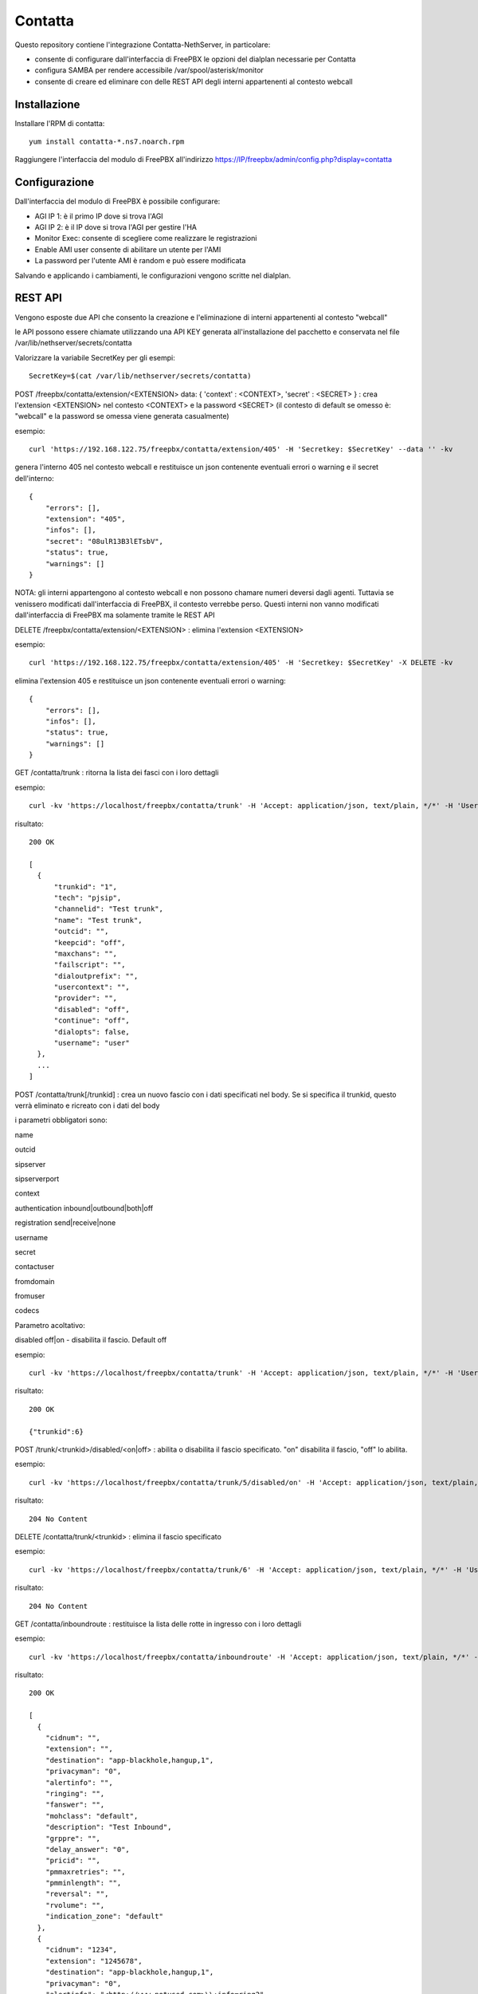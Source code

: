 =========
Contatta
=========

Questo repository contiene l'integrazione Contatta-NethServer, in particolare:

- consente di configurare dall'interfaccia di FreePBX le opzioni del dialplan necessarie per Contatta
- configura SAMBA per rendere accessibile /var/spool/asterisk/monitor
- consente di creare ed eliminare con delle REST API degli interni appartenenti al contesto webcall

Installazione
==============

Installare l'RPM di contatta: ::

    yum install contatta-*.ns7.noarch.rpm

Raggiungere l'interfaccia del modulo di FreePBX all'indirizzo https://IP/freepbx/admin/config.php?display=contatta

Configurazione
==============

Dall'interfaccia del modulo di FreePBX è possibile configurare:

- AGI IP 1: è il primo IP dove si trova l'AGI
- AGI IP 2: è il IP dove si trova l'AGI per gestire l'HA
- Monitor Exec: consente di scegliere come realizzare le registrazioni
- Enable AMI user consente di abilitare un utente per l'AMI
- La password per l'utente AMI è random e può essere modificata

Salvando e applicando i cambiamenti, le configurazioni vengono scritte nel dialplan.

REST API
=========

Vengono esposte due API che consento la creazione e l'eliminazione di interni appartenenti al contesto "webcall"

le API possono essere chiamate utilizzando una API KEY generata all'installazione del pacchetto e conservata nel file /var/lib/nethserver/secrets/contatta

Valorizzare la variabile SecretKey per gli esempi: ::

    SecretKey=$(cat /var/lib/nethserver/secrets/contatta)

POST /freepbx/contatta/extension/<EXTENSION>  data: { 'context' : <CONTEXT>, 'secret' : <SECRET> }  : crea l'extension <EXTENSION> nel contesto <CONTEXT> e la password <SECRET> (il contesto di default se omesso è: "webcall" e la password se omessa viene generata casualmente)

esempio: ::

    curl 'https://192.168.122.75/freepbx/contatta/extension/405' -H 'Secretkey: $SecretKey' --data '' -kv

genera l'interno 405 nel contesto webcall e restituisce un json contenente eventuali errori o warning e il secret dell'interno: ::

    {
        "errors": [],
        "extension": "405",
        "infos": [],
        "secret": "08ulR13B3lETsbV",
        "status": true,
        "warnings": []
    }

NOTA: gli interni appartengono al contesto webcall e non possono chamare numeri deversi dagli agenti. Tuttavia se venissero modificati dall'interfaccia di FreePBX, il contesto verrebbe perso. Questi interni non vanno modificati dall'interfaccia di FreePBX ma solamente tramite le REST API

DELETE /freepbx/contatta/extension/<EXTENSION> : elimina l'extension <EXTENSION>

esempio: ::

    curl 'https://192.168.122.75/freepbx/contatta/extension/405' -H 'Secretkey: $SecretKey' -X DELETE -kv

elimina l'extension 405 e restituisce un json contenente eventuali errori o warning: ::

    {
        "errors": [],
        "infos": [],
        "status": true,
        "warnings": []
    }

GET /contatta/trunk : ritorna la lista dei fasci con i loro dettagli

esempio: ::

    curl -kv 'https://localhost/freepbx/contatta/trunk' -H 'Accept: application/json, text/plain, */*' -H 'User: admin' -H "Secretkey: $SecretKey" -H 'Content-Type: application/json;charset=utf-8' | jq

risultato: ::

    200 OK

    [
      {
          "trunkid": "1",
          "tech": "pjsip",
          "channelid": "Test trunk",
          "name": "Test trunk",
          "outcid": "",
          "keepcid": "off",
          "maxchans": "",
          "failscript": "",
          "dialoutprefix": "",
          "usercontext": "",
          "provider": "",
          "disabled": "off",
          "continue": "off",
          "dialopts": false,
          "username": "user"
      },
      ...
    ]

POST /contatta/trunk[/trunkid] : crea un nuovo fascio con i dati specificati nel body. Se si specifica il trunkid, questo verrà eliminato e ricreato con i dati del body

i parametri obbligatori sono:

name

outcid

sipserver

sipserverport

context

authentication inbound|outbound|both|off

registration send|receive|none

username

secret

contactuser

fromdomain

fromuser

codecs

Parametro acoltativo:

disabled off|on - disabilita il fascio. Default off


esempio: ::

    curl -kv 'https://localhost/freepbx/contatta/trunk' -H 'Accept: application/json, text/plain, */*' -H 'User: admin' -H "Secretkey: $SecretKey" -H 'Content-Type: application/json;charset=utf-8' --data '{"name":"Test trunk","outcid":"","sipserver":"sip.foo.bar","sipserverport":"5060","context":"from-trunk","authentication":"outbound","registration":"send","username":"username","secret":"secret","contactuser":"zz","fromdomain":"sss","fromuser":"1234","codecs":[{"nome":"alaw","enabled":1,"position":1},{"nome":"ulaw","enabled":true,"position":2}]}'

risultato: ::

    200 OK

    {"trunkid":6}


POST /trunk/<trunkid>/disabled/<on|off> : abilita o disabilita il fascio specificato. "on" disabilita il fascio, "off" lo abilita.

esempio: ::

    curl -kv 'https://localhost/freepbx/contatta/trunk/5/disabled/on' -H 'Accept: application/json, text/plain, */*' -H 'User: admin' -H "Secretkey: $SecretKey" -H 'Content-Type: application/json;charset=utf-8' -X POST

risultato: ::

    204 No Content


DELETE /contatta/trunk/<trunkid> : elimina il fascio specificato

esempio: ::

    curl -kv 'https://localhost/freepbx/contatta/trunk/6' -H 'Accept: application/json, text/plain, */*' -H 'User: admin' -H "Secretkey: $SecretKey" -H 'Content-Type: application/json;c -X DELETE-8'

risultato: ::

    204 No Content

GET /contatta/inboundroute : restituisce la lista delle rotte in ingresso con i loro dettagli

esempio: ::

     curl -kv 'https://localhost/freepbx/contatta/inboundroute' -H 'Accept: application/json, text/plain, */*' -H 'User: admin' -H "Secretkey: $SecretKey" -H 'Content-Type: application/json;charset=utf-8' | jq

risultato: ::

    200 OK

    [
      {
        "cidnum": "",
        "extension": "",
        "destination": "app-blackhole,hangup,1",
        "privacyman": "0",
        "alertinfo": "",
        "ringing": "",
        "fanswer": "",
        "mohclass": "default",
        "description": "Test Inbound",
        "grppre": "",
        "delay_answer": "0",
        "pricid": "",
        "pmmaxretries": "",
        "pmminlength": "",
        "reversal": "",
        "rvolume": "",
        "indication_zone": "default"
      },
      {
        "cidnum": "1234",
        "extension": "1245678",
        "destination": "app-blackhole,hangup,1",
        "privacyman": "0",
        "alertinfo": "<http://www.notused.com>\\;info=ring2",
        "ringing": "CHECKED",
        "fanswer": "CHECKED",
        "mohclass": "default",
        "description": "ddd",
        "grppre": "",
        "delay_answer": "0",
        "pricid": "",
        "pmmaxretries": "",
        "pmminlength": "",
        "reversal": "",
        "rvolume": "",
        "indication_zone": "default"
     }
    ]

POST /contatta/inboundroute : crea una nuova rotta in ingresso

i parametri del body sono:

cidnum

description

extension (did)

destination

fanswer (opzionale) default: ""

delay_answer (opzionale) default: "0"

rvolume (opzionale) default: ""

privacyman (opzionale) default: "0"

pmmaxretries (opzionale) default: ""

pmminlength (opzionale) default: ""

alertinfo (opzionale) default: ""

ringing (opzionale) default: ""

reversal (opzionale) default: ""

mohclass (opzionale) default: "default"

grppre (opzionale) default: ""

pricid (opzionale) default: ""

rnavsort (opzionale) default: "description"

didfilter (opzionale) default: ""

indication_zone (opzionale) default: "default"


esempio: ::

     curl -kv 'https://localhost/freepbx/contatta/inboundroute' -H 'Accept: application/json, text/plain, */*' -H 'User: admin' -H "Secretkey: $SecretKey" -H 'Content-Type: application/json;charset=utf-8' --data '{"cidnum":"","description":"Test Inbound","extension":"","destination":"app-blackhole,hangup,1"}'

risultato: ::

    200 OK

    {
      "cidnum": "",
      "extension": "",
      "destination": "app-blackhole,hangup,1",
      "privacyman": "0",
      "alertinfo": "",
      "ringing": "",
      "fanswer": "",
      "mohclass": "default",
      "description": "Test Inbound",
      "grppre": "",
      "delay_answer": "0",
      "pricid": "",
      "pmmaxretries": "",
      "pmminlength": "",
      "reversal": "",
      "rvolume": "",
      "indication_zone": "default"
    }

DELETE /contatta/inboundroute : elimina la rotta definita da cidnum ed extension che devono essere specificati nel body

esempio: ::

     curl -kv 'https://localhost/freepbx/contatta/inboundroute' -H 'Accept: application/json, text/plain, */*' -H 'User: admin' -H "Secretkey: $SecretKey" -H 'Content-Type: application/json;charset=utf-8' --data '{"cidnum": "","extension": ""}' -X DELETE

risultato: ::

    204 No Content


GET /contatta/outboundroute : restituisce la lista delle rotte in uscita con i loro dettagli

esempio: ::

     curl -kv 'https://localhost/freepbx/contatta/outboundroute' -H 'Accept: application/json, text/plain, */*' -H 'User: admin' -H "Secretkey: $SecretKey" -H 'Content-Type: application/json;charset=utf-8' | jq

risultato: ::

    200 OK

    [
      {
        "route_id": "11",
        "name": "Test outbound route",
        "outcid": "",
        "outcid_mode": "",
        "password": "",
        "emergency_route": "",
        "intracompany_route": "",
        "mohclass": "default",
        "time_group_id": null,
        "dest": "",
        "time_mode": "",
        "calendar_id": null,
        "calendar_group_id": null,
        "timezone": "",
        "seq": "5",
        "trunks": [
          "1",
          "2"
        ],
        "patterns": [
          {
            "route_id": "11",
            "match_pattern_prefix": "+39",
            "match_pattern_pass": "0ZXXX.",
            "match_cid": "",
            "prepend_digits": ""
          },
          {
            "route_id": "11",
            "match_pattern_prefix": "0039",
            "match_pattern_pass": "0ZXXX.",
            "match_cid": "",
            "prepend_digits": ""
          }
        ]
      },
      ...
    ]

POST /contatta/outboundroute[/<route_id>] :  crea una nuova rotta in uscita o modifica un rotta esistente se specificato il route_id

i parametri del body sono:

name

outcid (opzionale) default: ""

outcid_mode (opzionale) default: ""

password (opzionale) default: ""

emergency_route (opzionale) default: ""

intracompany_route (opzionale) default: ""

mohclass (opzionale) default: "default"

time_group_id (opzionale) default: NULL

patterns (opzionale) default: ""

trunks (opzionale) default: ""

seq (opzionale) default: NULL

dest (opzionale) default: ""

time_mode (opzionale) default: ""

timezone (opzionale) default: ""

calendar_id (opzionale) default: ""

calendar_group_id (opzionale) default: ""


esempio: ::

    curl -kv 'https://localhost/freepbx/contatta/outboundroute' -H 'Accept: application/json, text/plain, */*' -H 'User: admin' -H "Secretkey: $SecretKey" -H 'Content-Type: application/json;charset=utf-8' --data '{"name":"Test outbound route","patterns":[{"match_pattern_prefix":"+39", "match_pattern_pass":"0ZXXX.", "match_cid":"", "prepend_digits":""},{"match_pattern_prefix":"0039", "match_pattern_pass":"0ZXXX.", "match_cid":"", "prepend_digits":""}],"trunks":[1,2]}'

risultato: ::

    201 Created

DELETE /contatta/outboundroute/<route_id> : elimina la rotta con id route_id

esempio: ::

     curl -kv 'https://localhost/freepbx/contatta/outboundroute/4' -H 'Accept: application/json, text/plain, */*' -H 'User: admin' -H "Secretkey: $SecretKey" -H 'Content-Type: application/json;charset=utf-8' -X DELETE

risultato: ::

    204 No Content

Certificato
===========

- Versione Community: usare il modulo certman

- Versione Enterprise: il certificato usato è quello di NethServer

Samba
=====

Viene condivisa la cartella /var/spool/asterisk/monitor

G729
====

Per installare ed attivare il codec g729 Open Source ecco la procedura (comporta il riavvio di Asterisk e quindi l’eventuale caduta di chiamate in corso): ::

    cd /usr/lib64/asterisk/modules/
    wget http://asterisk.hosting.lv/bin/codec_g729-ast130-gcc4-glibc-x86_64-pentium4.so
    mv codec_g729-ast130-gcc4-glibc-x86_64-pentium4.so codec_g729.so
    chmod 755 codec_g729.so
    systemctl restart asterisk

Il codec g729 Open Source non è compatibile con la versione a pagamento di Digium, che si può installare seguendo la procedura che vi forniranno con l’acquisto.

E' possibile, quindi, utilizzare contemporaneamente solo una delle due versioni di g729, Open Source o Digium.

Informazioni aggiuntive per lo sviluppo
========================================

RPM
---

l'RPM di contatta contiene:

- un modulo di FreePBX (messo in /usr/src/contatta/modules/contatta.tar.gz ed installato dentro /var/www/html/freepbx/admin/modules/contatta dall'azione /etc/e-smith/events/actions/contatta-update)
- il codice delle REST API, installate in /var/www/html/freepbx/contatta
- la configurazione di Samba: nel frammento di template /etc/e-smith/templates/etc/samba/smb.conf/95contatta espanso dall'evento di installazione contatta-update

La build dell'RPM può essere fatta da un NethServer o da Fedora.

- Installare nethserver-mock http://docs.nethserver.org/projects/nethserver-devel/en/latest/building_rpms.html#nethserver-mock
- lanciare lo script che crea l'archivio del modulo di FreePBX e lo firma. Non è indispensabile essere in possesso di una chiave firmata da Sangoma, ma serve per evitare che nell'interfaccia di FreePBX compaia l'allarme di "moduli non firmati" https://wiki.freepbx.org/display/FOP/Requesting+a+Key+to+be+Signed ::

    ./retrieve_modules.sh GPG-KEY-SIGNATURE GPGPASSPHRASE

- lanciare il comando per creare l'RPM: ::

    make-rpms contatta.spec

Il modulo di FreePBX
---------------------

- Il modulo di FreePBX contiene l'interfaccia web di configurazione in /var/www/html/freepbx/admin/modules/contatta/views/form.php e la funzione necessaria per scrivere il dialplan (funzione doDialplanHook dentro /var/www/html/freepbx/admin/modules/contatta/Contatta.class.php)
- le configurazioni del modulo vengono salvate nella tabella mysql asterisk.kvstore_FreePBX_modules_Contatta

Rest API
---------

- le API sono fornite grazie al framework Slim https://www.slimframework.com/
- l'autenticazione è definita in /var/www/html/freepbx/contatta/lib/AuthMiddleware.php e al momento si limita a verificare che la "Secretkey" fornita nell'header sia uguale a quella generata in fase di installazione e salvata in /var/lib/nethserver/secrets/contatta
- le API sono nel file /var/www/html/freepbx/contatta/modules/extensions.php, utilizzano la libreria aggiuntiva /var/www/html/freepbx/contatta/lib/libExtensions.php. E' possibile da qui chiamare tutte le funzioni di FreePBX grazie all'include di /etc/freepbx.conf in /var/www/html/freepbx/contatta/index.php
- Tutti i cambiamenti apportati dalle funzioni di FreePBX vengono salvati sul database mysql di FreePBX (database asterisk) e vengono effettivamente scritte nei file di configurazione di Asterisk quando da interfaccia viene premuto il tasto "Applica cambiamenti". Nel caso delle API, i cambiamenti vengono applicati dallo script /var/www/html/freepbx/contatta/lib/retrieveHelper.sh


